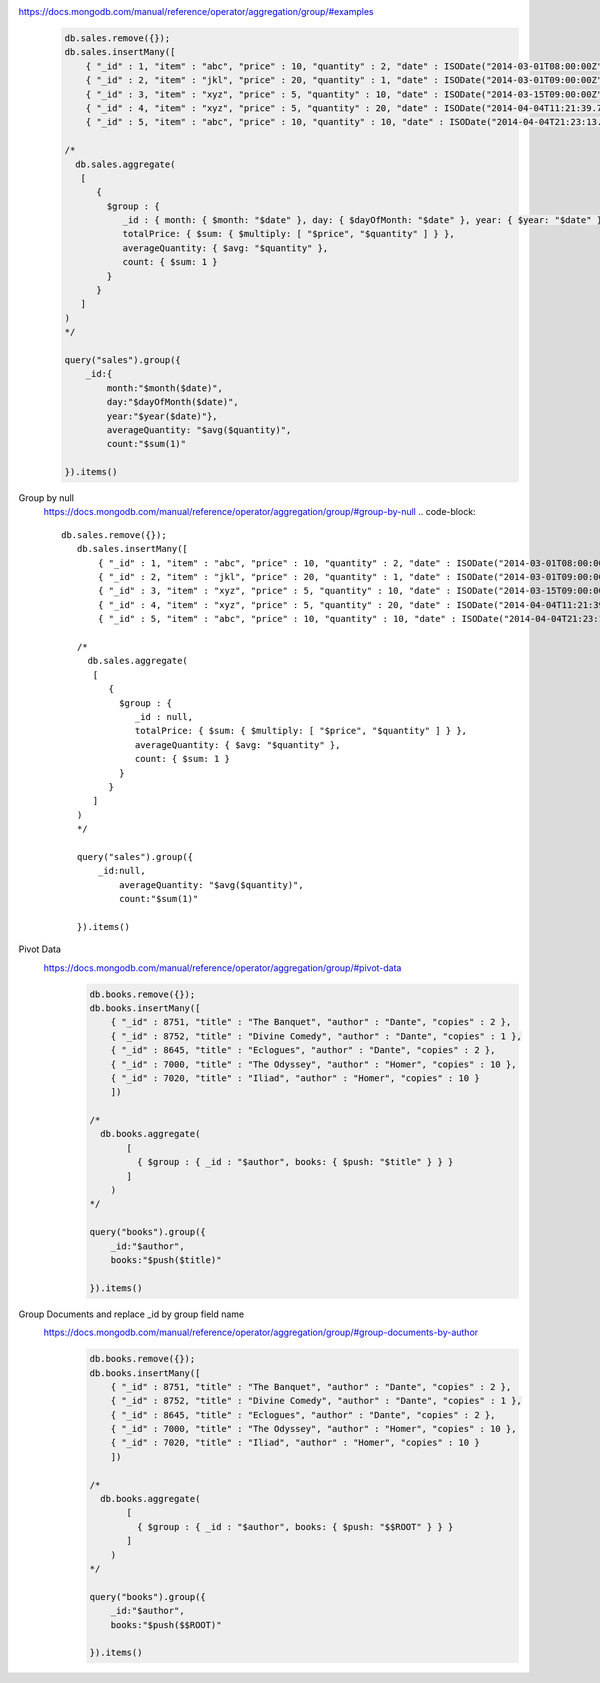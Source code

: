 https://docs.mongodb.com/manual/reference/operator/aggregation/group/#examples
    .. code-block::

        db.sales.remove({});
        db.sales.insertMany([
            { "_id" : 1, "item" : "abc", "price" : 10, "quantity" : 2, "date" : ISODate("2014-03-01T08:00:00Z") },
            { "_id" : 2, "item" : "jkl", "price" : 20, "quantity" : 1, "date" : ISODate("2014-03-01T09:00:00Z") },
            { "_id" : 3, "item" : "xyz", "price" : 5, "quantity" : 10, "date" : ISODate("2014-03-15T09:00:00Z") },
            { "_id" : 4, "item" : "xyz", "price" : 5, "quantity" : 20, "date" : ISODate("2014-04-04T11:21:39.736Z") },
            { "_id" : 5, "item" : "abc", "price" : 10, "quantity" : 10, "date" : ISODate("2014-04-04T21:23:13.331Z") }])

        /*
          db.sales.aggregate(
           [
              {
                $group : {
                   _id : { month: { $month: "$date" }, day: { $dayOfMonth: "$date" }, year: { $year: "$date" } },
                   totalPrice: { $sum: { $multiply: [ "$price", "$quantity" ] } },
                   averageQuantity: { $avg: "$quantity" },
                   count: { $sum: 1 }
                }
              }
           ]
        )
        */

        query("sales").group({
            _id:{
                month:"$month($date)",
                day:"$dayOfMonth($date)",
                year:"$year($date)"},
                averageQuantity: "$avg($quantity)",
                count:"$sum(1)"

        }).items()


Group by null
    https://docs.mongodb.com/manual/reference/operator/aggregation/group/#group-by-null
    .. code-block::

         db.sales.remove({});
            db.sales.insertMany([
                { "_id" : 1, "item" : "abc", "price" : 10, "quantity" : 2, "date" : ISODate("2014-03-01T08:00:00Z") },
                { "_id" : 2, "item" : "jkl", "price" : 20, "quantity" : 1, "date" : ISODate("2014-03-01T09:00:00Z") },
                { "_id" : 3, "item" : "xyz", "price" : 5, "quantity" : 10, "date" : ISODate("2014-03-15T09:00:00Z") },
                { "_id" : 4, "item" : "xyz", "price" : 5, "quantity" : 20, "date" : ISODate("2014-04-04T11:21:39.736Z") },
                { "_id" : 5, "item" : "abc", "price" : 10, "quantity" : 10, "date" : ISODate("2014-04-04T21:23:13.331Z") }])

            /*
              db.sales.aggregate(
               [
                  {
                    $group : {
                       _id : null,
                       totalPrice: { $sum: { $multiply: [ "$price", "$quantity" ] } },
                       averageQuantity: { $avg: "$quantity" },
                       count: { $sum: 1 }
                    }
                  }
               ]
            )
            */

            query("sales").group({
                _id:null,
                    averageQuantity: "$avg($quantity)",
                    count:"$sum(1)"

            }).items()

Pivot Data
    https://docs.mongodb.com/manual/reference/operator/aggregation/group/#pivot-data
        .. code-block::

            db.books.remove({});
            db.books.insertMany([
                { "_id" : 8751, "title" : "The Banquet", "author" : "Dante", "copies" : 2 },
                { "_id" : 8752, "title" : "Divine Comedy", "author" : "Dante", "copies" : 1 },
                { "_id" : 8645, "title" : "Eclogues", "author" : "Dante", "copies" : 2 },
                { "_id" : 7000, "title" : "The Odyssey", "author" : "Homer", "copies" : 10 },
                { "_id" : 7020, "title" : "Iliad", "author" : "Homer", "copies" : 10 }
                ])

            /*
              db.books.aggregate(
                   [
                     { $group : { _id : "$author", books: { $push: "$title" } } }
                   ]
                )
            */

            query("books").group({
                _id:"$author",
                books:"$push($title)"

            }).items()
Group Documents and replace _id by group field name
    https://docs.mongodb.com/manual/reference/operator/aggregation/group/#group-documents-by-author
        .. code-block::

            db.books.remove({});
            db.books.insertMany([
                { "_id" : 8751, "title" : "The Banquet", "author" : "Dante", "copies" : 2 },
                { "_id" : 8752, "title" : "Divine Comedy", "author" : "Dante", "copies" : 1 },
                { "_id" : 8645, "title" : "Eclogues", "author" : "Dante", "copies" : 2 },
                { "_id" : 7000, "title" : "The Odyssey", "author" : "Homer", "copies" : 10 },
                { "_id" : 7020, "title" : "Iliad", "author" : "Homer", "copies" : 10 }
                ])

            /*
              db.books.aggregate(
                   [
                     { $group : { _id : "$author", books: { $push: "$$ROOT" } } }
                   ]
                )
            */

            query("books").group({
                _id:"$author",
                books:"$push($$ROOT)"

            }).items()